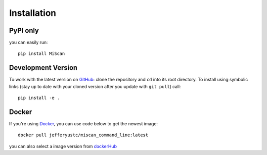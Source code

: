 Installation
================

PyPI only
~~~~~~~~~

you can easily run::

    pip install MiScan


Development Version
~~~~~~~~~~~~~~~~~~~

To work with the latest version on `GitHub
<https://github.com/QuKunLab/MiScan>`__: clone the repository and ``cd`` into
its root directory. To install using symbolic links (stay up to date with your
cloned version after you update with ``git pull``) call::

    pip install -e .


Docker
~~~~~~

If you're using Docker_, you can use code below to get the newest image::

    docker pull jefferyustc/miscan_command_line:latest

you can also select a image version from dockerHub_

.. _dockerHub: https://hub.docker.com/
